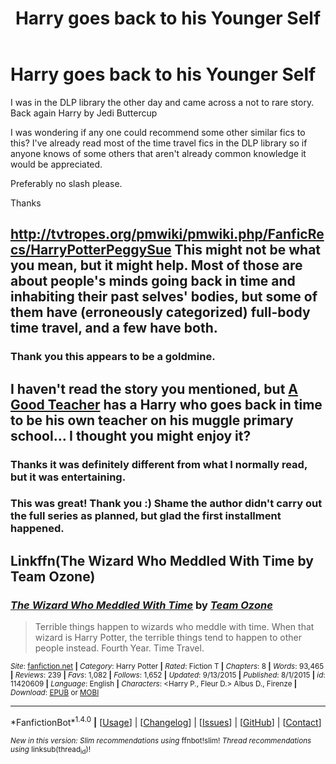 #+TITLE: Harry goes back to his Younger Self

* Harry goes back to his Younger Self
:PROPERTIES:
:Author: Pete91888
:Score: 10
:DateUnix: 1473259670.0
:DateShort: 2016-Sep-07
:END:
I was in the DLP library the other day and came across a not to rare story. Back again Harry by Jedi Buttercup

I was wondering if any one could recommend some other similar fics to this? I've already read most of the time travel fics in the DLP library so if anyone knows of some others that aren't already common knowledge it would be appreciated.

Preferably no slash please.

Thanks


** [[http://tvtropes.org/pmwiki/pmwiki.php/FanficRecs/HarryPotterPeggySue]] This might not be what you mean, but it might help. Most of those are about people's minds going back in time and inhabiting their past selves' bodies, but some of them have (erroneously categorized) full-body time travel, and a few have both.
:PROPERTIES:
:Author: Jechtael
:Score: 6
:DateUnix: 1473288978.0
:DateShort: 2016-Sep-08
:END:

*** Thank you this appears to be a goldmine.
:PROPERTIES:
:Author: Pete91888
:Score: 2
:DateUnix: 1473293464.0
:DateShort: 2016-Sep-08
:END:


** I haven't read the story you mentioned, but [[https://www.fanfiction.net/s/11289525/1/A-Good-Teacher][A Good Teacher]] has a Harry who goes back in time to be his own teacher on his muggle primary school... I thought you might enjoy it?
:PROPERTIES:
:Author: Brose87
:Score: 5
:DateUnix: 1473263368.0
:DateShort: 2016-Sep-07
:END:

*** Thanks it was definitely different from what I normally read, but it was entertaining.
:PROPERTIES:
:Author: Pete91888
:Score: 2
:DateUnix: 1473263873.0
:DateShort: 2016-Sep-07
:END:


*** This was great! Thank you :) Shame the author didn't carry out the full series as planned, but glad the first installment happened.
:PROPERTIES:
:Author: bookmonster015
:Score: 1
:DateUnix: 1473303154.0
:DateShort: 2016-Sep-08
:END:


** Linkffn(The Wizard Who Meddled With Time by Team Ozone)
:PROPERTIES:
:Author: WetBananas
:Score: 1
:DateUnix: 1473264385.0
:DateShort: 2016-Sep-07
:END:

*** [[http://www.fanfiction.net/s/11420609/1/][*/The Wizard Who Meddled With Time/*]] by [[https://www.fanfiction.net/u/5770337/Team-Ozone][/Team Ozone/]]

#+begin_quote
  Terrible things happen to wizards who meddle with time. When that wizard is Harry Potter, the terrible things tend to happen to other people instead. Fourth Year. Time Travel.
#+end_quote

^{/Site/: [[http://www.fanfiction.net/][fanfiction.net]] *|* /Category/: Harry Potter *|* /Rated/: Fiction T *|* /Chapters/: 8 *|* /Words/: 93,465 *|* /Reviews/: 239 *|* /Favs/: 1,082 *|* /Follows/: 1,652 *|* /Updated/: 9/13/2015 *|* /Published/: 8/1/2015 *|* /id/: 11420609 *|* /Language/: English *|* /Characters/: <Harry P., Fleur D.> Albus D., Firenze *|* /Download/: [[http://www.ff2ebook.com/old/ffn-bot/index.php?id=11420609&source=ff&filetype=epub][EPUB]] or [[http://www.ff2ebook.com/old/ffn-bot/index.php?id=11420609&source=ff&filetype=mobi][MOBI]]}

--------------

*FanfictionBot*^{1.4.0} *|* [[[https://github.com/tusing/reddit-ffn-bot/wiki/Usage][Usage]]] | [[[https://github.com/tusing/reddit-ffn-bot/wiki/Changelog][Changelog]]] | [[[https://github.com/tusing/reddit-ffn-bot/issues/][Issues]]] | [[[https://github.com/tusing/reddit-ffn-bot/][GitHub]]] | [[[https://www.reddit.com/message/compose?to=tusing][Contact]]]

^{/New in this version: Slim recommendations using/ ffnbot!slim! /Thread recommendations using/ linksub(thread_id)!}
:PROPERTIES:
:Author: FanfictionBot
:Score: 1
:DateUnix: 1473264425.0
:DateShort: 2016-Sep-07
:END:
